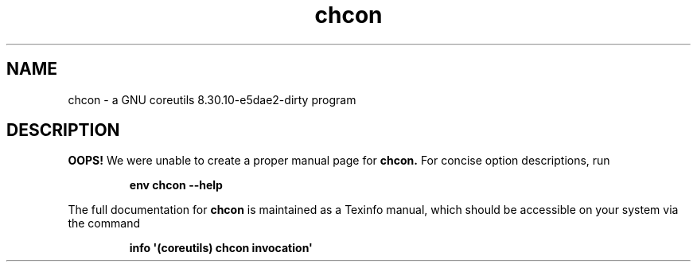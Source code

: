 .TH "chcon" 1 "GNU coreutils 8.30.10-e5dae2-dirty" "User Commands"
.SH NAME
chcon \- a GNU coreutils 8.30.10-e5dae2-dirty program
.SH DESCRIPTION
.B OOPS!
We were unable to create a proper manual page for
.B chcon.
For concise option descriptions, run
.IP
.B env chcon --help
.PP
The full documentation for
.B chcon
is maintained as a Texinfo manual, which should be accessible
on your system via the command
.IP
.B info \(aq(coreutils) chcon invocation\(aq

